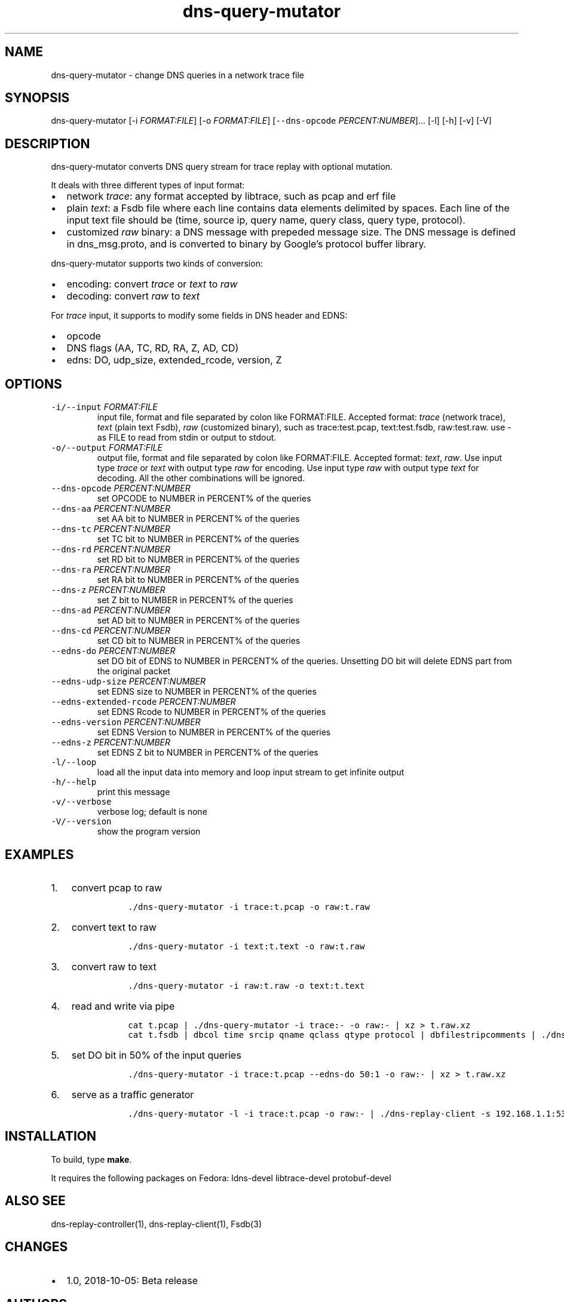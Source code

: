 .\" Automatically generated by Pandoc 2.0.6
.\"
.TH "dns\-query\-mutator" "1" "October 5, 2018" "" ""
.hy
.SH NAME
.PP
dns\-query\-mutator \- change DNS queries in a network trace file
.SH SYNOPSIS
.PP
dns\-query\-mutator [\-i \f[I]FORMAT:FILE\f[]] [\-o
\f[I]FORMAT:FILE\f[]] [\f[C]\-\-dns\-opcode\f[]
\f[I]PERCENT:NUMBER\f[]]\&... [\-l] [\-h] [\-v] [\-V]
.SH DESCRIPTION
.PP
dns\-query\-mutator converts DNS query stream for trace replay with
optional mutation.
.PP
It deals with three different types of input format:
.IP \[bu] 2
network \f[I]trace\f[]: any format accepted by libtrace, such as pcap
and erf file
.IP \[bu] 2
plain \f[I]text\f[]: a Fsdb file where each line contains data elements
delimited by spaces.
Each line of the input text file should be (time, source ip, query name,
query class, query type, protocol).
.IP \[bu] 2
customized \f[I]raw\f[] binary: a DNS message with prepeded message
size.
The DNS message is defined in dns_msg.proto, and is converted to binary
by Google's protocol buffer library.
.PP
dns\-query\-mutator supports two kinds of conversion:
.IP \[bu] 2
encoding: convert \f[I]trace\f[] or \f[I]text\f[] to \f[I]raw\f[]
.IP \[bu] 2
decoding: convert \f[I]raw\f[] to \f[I]text\f[]
.PP
For \f[I]trace\f[] input, it supports to modify some fields in DNS
header and EDNS:
.IP \[bu] 2
opcode
.IP \[bu] 2
DNS flags (AA, TC, RD, RA, Z, AD, CD)
.IP \[bu] 2
edns: DO, udp_size, extended_rcode, version, Z
.SH OPTIONS
.TP
.B \f[C]\-i/\-\-input\f[] \f[I]FORMAT:FILE\f[]
input file, format and file separated by colon like FORMAT:FILE.
Accepted format: \f[I]trace\f[] (network trace), \f[I]text\f[] (plain
text Fsdb), \f[I]raw\f[] (customized binary), such as trace:test.pcap,
text:test.fsdb, raw:test.raw.
use \- as FILE to read from stdin or output to stdout.
.RS
.RE
.TP
.B \f[C]\-o/\-\-output\f[] \f[I]FORMAT:FILE\f[]
output file, format and file separated by colon like FORMAT:FILE.
Accepted format: \f[I]text\f[], \f[I]raw\f[].
Use input type \f[I]trace\f[] or \f[I]text\f[] with output type
\f[I]raw\f[] for encoding.
Use input type \f[I]raw\f[] with output type \f[I]text\f[] for decoding.
All the other combinations will be ignored.
.RS
.RE
.TP
.B \f[C]\-\-dns\-opcode\f[] \f[I]PERCENT:NUMBER\f[]
set OPCODE to NUMBER in PERCENT% of the queries
.RS
.RE
.TP
.B \f[C]\-\-dns\-aa\f[] \f[I]PERCENT:NUMBER\f[]
set AA bit to NUMBER in PERCENT% of the queries
.RS
.RE
.TP
.B \f[C]\-\-dns\-tc\f[] \f[I]PERCENT:NUMBER\f[]
set TC bit to NUMBER in PERCENT% of the queries
.RS
.RE
.TP
.B \f[C]\-\-dns\-rd\f[] \f[I]PERCENT:NUMBER\f[]
set RD bit to NUMBER in PERCENT% of the queries
.RS
.RE
.TP
.B \f[C]\-\-dns\-ra\f[] \f[I]PERCENT:NUMBER\f[]
set RA bit to NUMBER in PERCENT% of the queries
.RS
.RE
.TP
.B \f[C]\-\-dns\-z\f[] \f[I]PERCENT:NUMBER\f[]
set Z bit to NUMBER in PERCENT% of the queries
.RS
.RE
.TP
.B \f[C]\-\-dns\-ad\f[] \f[I]PERCENT:NUMBER\f[]
set AD bit to NUMBER in PERCENT% of the queries
.RS
.RE
.TP
.B \f[C]\-\-dns\-cd\f[] \f[I]PERCENT:NUMBER\f[]
set CD bit to NUMBER in PERCENT% of the queries
.RS
.RE
.TP
.B \f[C]\-\-edns\-do\f[] \f[I]PERCENT:NUMBER\f[]
set DO bit of EDNS to NUMBER in PERCENT% of the queries.
Unsetting DO bit will delete EDNS part from the original packet
.RS
.RE
.TP
.B \f[C]\-\-edns\-udp\-size\f[] \f[I]PERCENT:NUMBER\f[]
set EDNS size to NUMBER in PERCENT% of the queries
.RS
.RE
.TP
.B \f[C]\-\-edns\-extended\-rcode\f[] \f[I]PERCENT:NUMBER\f[]
set EDNS Rcode to NUMBER in PERCENT% of the queries
.RS
.RE
.TP
.B \f[C]\-\-edns\-version\f[] \f[I]PERCENT:NUMBER\f[]
set EDNS Version to NUMBER in PERCENT% of the queries
.RS
.RE
.TP
.B \f[C]\-\-edns\-z\f[] \f[I]PERCENT:NUMBER\f[]
set EDNS Z bit to NUMBER in PERCENT% of the queries
.RS
.RE
.TP
.B \f[C]\-l/\-\-loop\f[]
load all the input data into memory and loop input stream to get
infinite output
.RS
.RE
.TP
.B \f[C]\-h/\-\-help\f[]
print this message
.RS
.RE
.TP
.B \f[C]\-v/\-\-verbose\f[]
verbose log; default is none
.RS
.RE
.TP
.B \f[C]\-V/\-\-version\f[]
show the program version
.RS
.RE
.SH EXAMPLES
.IP "1." 3
convert pcap to raw
.RS 4
.IP
.nf
\f[C]
\ ./dns\-query\-mutator\ \-i\ trace:t.pcap\ \-o\ raw:t.raw
\f[]
.fi
.RE
.IP "2." 3
convert text to raw
.RS 4
.IP
.nf
\f[C]
\ ./dns\-query\-mutator\ \-i\ text:t.text\ \-o\ raw:t.raw
\f[]
.fi
.RE
.IP "3." 3
convert raw to text
.RS 4
.IP
.nf
\f[C]
\ ./dns\-query\-mutator\ \-i\ raw:t.raw\ \-o\ text:t.text
\f[]
.fi
.RE
.IP "4." 3
read and write via pipe
.RS 4
.IP
.nf
\f[C]
\ cat\ t.pcap\ |\ ./dns\-query\-mutator\ \-i\ trace:\-\ \-o\ raw:\-\ |\ xz\ >\ t.raw.xz
\ cat\ t.fsdb\ |\ dbcol\ time\ srcip\ qname\ qclass\ qtype\ protocol\ |\ dbfilestripcomments\ |\ ./dns\-query\-mutator\ \-i\ text:\-\ \-o\ raw:\-\ |\ xz\ >\ t.raw.xz
\f[]
.fi
.RE
.IP "5." 3
set DO bit in 50% of the input queries
.RS 4
.IP
.nf
\f[C]
\ ./dns\-query\-mutator\ \-i\ trace:t.pcap\ \-\-edns\-do\ 50:1\ \-o\ raw:\-\ |\ xz\ >\ t.raw.xz
\f[]
.fi
.RE
.IP "6." 3
serve as a traffic generator
.RS 4
.IP
.nf
\f[C]
\ ./dns\-query\-mutator\ \-l\ \-i\ trace:t.pcap\ \-o\ raw:\-\ |\ ./dns\-replay\-client\ \-s\ 192.168.1.1:53\ \-f\ \-i\ raw:\-
\f[]
.fi
.RE
.SH INSTALLATION
.PP
To build, type \f[B]make\f[].
.PP
It requires the following packages on Fedora: ldns\-devel
libtrace\-devel protobuf\-devel
.SH ALSO SEE
.PP
dns\-replay\-controller(1), dns\-replay\-client(1), Fsdb(3)
.SH CHANGES
.IP \[bu] 2
1.0, 2018\-10\-05: Beta release
.SH AUTHORS
Liang Zhu <liangzhu@isi.edu>.
